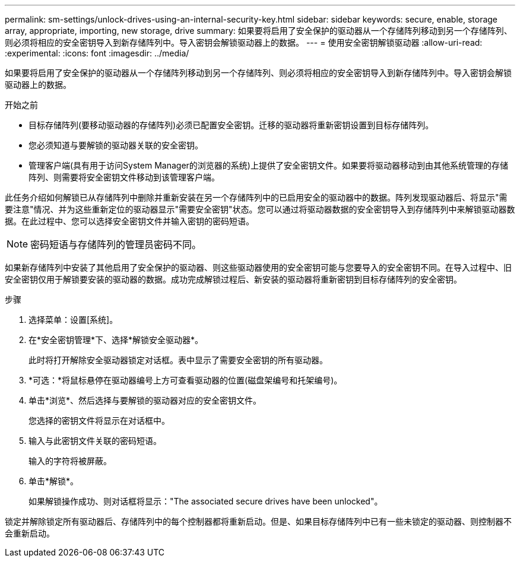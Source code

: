 ---
permalink: sm-settings/unlock-drives-using-an-internal-security-key.html 
sidebar: sidebar 
keywords: secure, enable, storage array, appropriate, importing, new storage, drive 
summary: 如果要将启用了安全保护的驱动器从一个存储阵列移动到另一个存储阵列、则必须将相应的安全密钥导入到新存储阵列中。导入密钥会解锁驱动器上的数据。 
---
= 使用安全密钥解锁驱动器
:allow-uri-read: 
:experimental: 
:icons: font
:imagesdir: ../media/


[role="lead"]
如果要将启用了安全保护的驱动器从一个存储阵列移动到另一个存储阵列、则必须将相应的安全密钥导入到新存储阵列中。导入密钥会解锁驱动器上的数据。

.开始之前
* 目标存储阵列(要移动驱动器的存储阵列)必须已配置安全密钥。迁移的驱动器将重新密钥设置到目标存储阵列。
* 您必须知道与要解锁的驱动器关联的安全密钥。
* 管理客户端(具有用于访问System Manager的浏览器的系统)上提供了安全密钥文件。如果要将驱动器移动到由其他系统管理的存储阵列、则需要将安全密钥文件移动到该管理客户端。


此任务介绍如何解锁已从存储阵列中删除并重新安装在另一个存储阵列中的已启用安全的驱动器中的数据。阵列发现驱动器后、将显示"需要注意"情况、并为这些重新定位的驱动器显示"需要安全密钥"状态。您可以通过将驱动器数据的安全密钥导入到存储阵列中来解锁驱动器数据。在此过程中、您可以选择安全密钥文件并输入密钥的密码短语。

[NOTE]
====
密码短语与存储阵列的管理员密码不同。

====
如果新存储阵列中安装了其他启用了安全保护的驱动器、则这些驱动器使用的安全密钥可能与您要导入的安全密钥不同。在导入过程中、旧安全密钥仅用于解锁要安装的驱动器的数据。成功完成解锁过程后、新安装的驱动器将重新密钥到目标存储阵列的安全密钥。

.步骤
. 选择菜单：设置[系统]。
. 在*安全密钥管理*下、选择*解锁安全驱动器*。
+
此时将打开解除安全驱动器锁定对话框。表中显示了需要安全密钥的所有驱动器。

. *可选：*将鼠标悬停在驱动器编号上方可查看驱动器的位置(磁盘架编号和托架编号)。
. 单击*浏览*、然后选择与要解锁的驱动器对应的安全密钥文件。
+
您选择的密钥文件将显示在对话框中。

. 输入与此密钥文件关联的密码短语。
+
输入的字符将被屏蔽。

. 单击*解锁*。
+
如果解锁操作成功、则对话框将显示："The associated secure drives have been unlocked"。



锁定并解除锁定所有驱动器后、存储阵列中的每个控制器都将重新启动。但是、如果目标存储阵列中已有一些未锁定的驱动器、则控制器不会重新启动。
